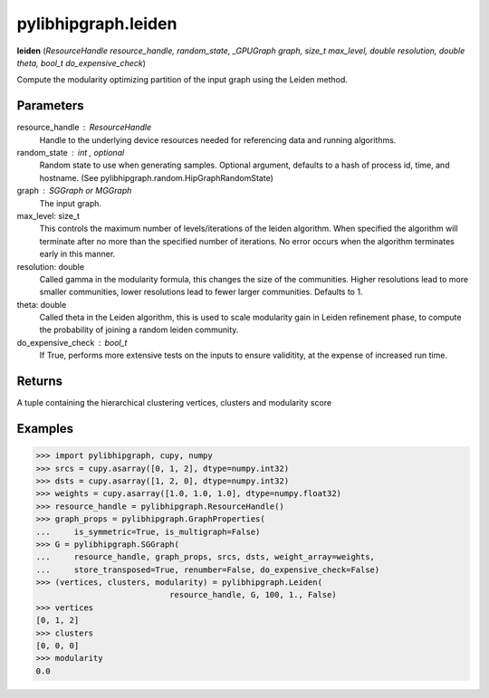 .. meta::
  :description: ROCm-DS pylibhipgraph API reference library
  :keywords: hipGRAPH, pylibhipgraph, pylibhipgraph.leiden, rocGRAPH, ROCm-DS, API, documentation

.. _pylibhipgraph-leiden:

*******************************************
pylibhipgraph.leiden
*******************************************

**leiden** (*ResourceHandle resource_handle, random_state, _GPUGraph graph, size_t max_level, double resolution, double theta, bool_t do_expensive_check*)

Compute the modularity optimizing partition of the input graph using the
Leiden method.

Parameters
----------

resource_handle : ResourceHandle
    Handle to the underlying device resources needed for referencing data
    and running algorithms.

random_state : int , optional
    Random state to use when generating samples. Optional argument,
    defaults to a hash of process id, time, and hostname.
    (See pylibhipgraph.random.HipGraphRandomState)

graph : SGGraph or MGGraph
    The input graph.

max_level: size_t
    This controls the maximum number of levels/iterations of the leiden
    algorithm. When specified the algorithm will terminate after no more
    than the specified number of iterations. No error occurs when the
    algorithm terminates early in this manner.

resolution: double
    Called gamma in the modularity formula, this changes the size
    of the communities.  Higher resolutions lead to more smaller
    communities, lower resolutions lead to fewer larger communities.
    Defaults to 1.

theta: double
    Called theta in the Leiden algorithm, this is used to scale
    modularity gain in Leiden refinement phase, to compute
    the probability of joining a random leiden community.

do_expensive_check : bool_t
    If True, performs more extensive tests on the inputs to ensure
    validitity, at the expense of increased run time.

Returns
-------

A tuple containing the hierarchical clustering vertices, clusters and
modularity score

Examples
--------

.. code:: Python

    >>> import pylibhipgraph, cupy, numpy
    >>> srcs = cupy.asarray([0, 1, 2], dtype=numpy.int32)
    >>> dsts = cupy.asarray([1, 2, 0], dtype=numpy.int32)
    >>> weights = cupy.asarray([1.0, 1.0, 1.0], dtype=numpy.float32)
    >>> resource_handle = pylibhipgraph.ResourceHandle()
    >>> graph_props = pylibhipgraph.GraphProperties(
    ...     is_symmetric=True, is_multigraph=False)
    >>> G = pylibhipgraph.SGGraph(
    ...     resource_handle, graph_props, srcs, dsts, weight_array=weights,
    ...     store_transposed=True, renumber=False, do_expensive_check=False)
    >>> (vertices, clusters, modularity) = pylibhipgraph.Leiden(
                                resource_handle, G, 100, 1., False)
    >>> vertices
    [0, 1, 2]
    >>> clusters
    [0, 0, 0]
    >>> modularity
    0.0
